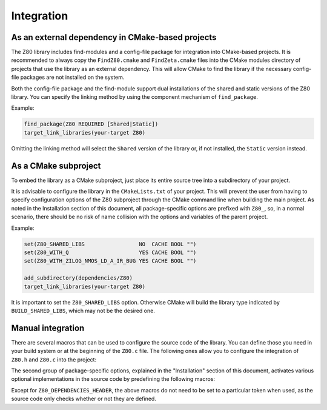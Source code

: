 ===========
Integration
===========

.. only:: html

	.. |br| raw:: html

		<br />

.. only:: latex

	.. |nl| raw:: latex

		\newline

As an external dependency in CMake-based projects
-------------------------------------------------

The Z80 library includes find-modules and a config-file package for integration into CMake-based projects. It is recommended to always copy the ``FindZ80.cmake`` and ``FindZeta.cmake`` files into the CMake modules directory of projects that use the library as an external dependency. This will allow CMake to find the library if the necessary config-file packages are not installed on the system.

Both the config-file package and the find-module support dual installations of the shared and static versions of the Z80 library. You can specify the linking method by using the component mechanism of ``find_package``.

Example:

.. code-block:: cmake

	find_package(Z80 REQUIRED [Shared|Static])
	target_link_libraries(your-target Z80)

Omitting the linking method will select the ``Shared`` version of the library or, if not installed, the ``Static`` version instead.

As a CMake subproject
---------------------

To embed the library as a CMake subproject, just place its entire source tree into a subdirectory of your project.

It is advisable to configure the library in the ``CMakeLists.txt`` of your project. This will prevent the user from having to specify configuration options of the Z80 subproject through the CMake command line when building the main project. As noted in the Installation section of this document, all package-specific options are prefixed with ``Z80_``, so, in a normal scenario, there should be no risk of name collision with the options and variables of the parent project.

Example:

.. code-block:: cmake

	set(Z80_SHARED_LIBS                 NO  CACHE BOOL "")
	set(Z80_WITH_Q                      YES CACHE BOOL "")
	set(Z80_WITH_ZILOG_NMOS_LD_A_IR_BUG YES CACHE BOOL "")

	add_subdirectory(dependencies/Z80)
	target_link_libraries(your-target Z80)

It is important to set the ``Z80_SHARED_LIBS`` option. Otherwise CMake will build the library type indicated by ``BUILD_SHARED_LIBS``, which may not be the desired one.

Manual integration
------------------

There are several macros that can be used to configure the source code of the library. You can define those you need in your build system or at the beginning of the ``Z80.c`` file. The following ones allow you to configure the integration of ``Z80.h`` and ``Z80.c`` into the project:

.. c:macro:: Z80_DEPENDENCIES_HEADER

	Specifies the only external header to ``#include``, replacing those of Zeta. |br| |nl|
	If used, it must also be defined before including the ``Z80.h`` header.

.. c:macro:: Z80_STATIC

	Needed for compiling and/or using the emulator as a static library or as an internal part of other project. |br| |nl|
	If used, it must also be defined before including the ``Z80.h`` header.

.. c:macro:: Z80_WITH_LOCAL_HEADER

	Tells ``Z80.c`` to ``#include Z80.h`` instead of ``<Z80.h>``.

The second group of package-specific options, explained in the "Installation" section of this document, activates various optional implementations in the source code by predefining the following macros:

.. c:macro:: Z80_WITH_EXECUTE
.. c:macro:: Z80_WITH_FULL_IM0
.. c:macro:: Z80_WITH_Q
.. c:macro:: Z80_WITH_RESET_SIGNAL
.. c:macro:: Z80_WITH_SPECIAL_RESET_SIGNAL
.. c:macro:: Z80_WITH_UNOFFICIAL_RETI
.. c:macro:: Z80_WITH_ZILOG_NMOS_LD_A_IR_BUG

Except for ``Z80_DEPENDENCIES_HEADER``, the above macros do not need to be set to a particular token when used, as the source code only checks whether or not they are defined.
